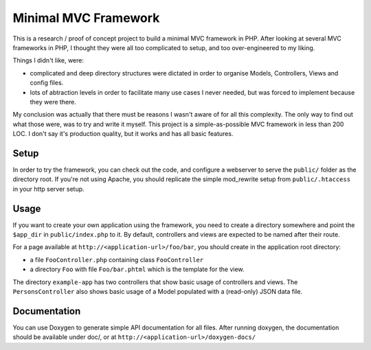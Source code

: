 Minimal MVC Framework
=====================

This is a research / proof of concept project to build a minimal MVC framework 
in PHP. After looking at several MVC frameworks in PHP, I thought they were
all too complicated to setup, and too over-engineered to my liking.

Things I didn't like, were:

* complicated and deep directory structures were dictated in order to organise Models, Controllers, Views and config files.
* lots of abtraction levels in order to facilitate many use cases I never needed, but was forced to implement because they were there.

My conclusion was actually that there must be reasons I wasn't aware of for
all this complexity. The only way to find out what those were, was to try and 
write it myself. This project is a simple-as-possible MVC framework in less
than 200 LOC. I don't say it's production quality, but it works and has all 
basic features.

Setup
-----

In order to try the framework, you can check out the code, and configure
a webserver to serve the ``public/`` folder as the directory root. If you're
not using Apache, you should replicate the simple mod_rewrite setup from
``public/.htaccess`` in your http server setup.

Usage
-----

If you want to create your own application using the framework, you need to create
a directory somewhere and point the ``$app_dir`` in ``public/index.php`` to it.
By default, controllers and views are expected to be named after their route.

For a page available at ``http://<application-url>/foo/bar``, you should create 
in the application root directory:

- a file ``FooController.php`` containing class ``FooController``
- a directory ``Foo`` with file ``Foo/bar.phtml`` which is the template for the view.

The directory ``example-app`` has two controllers that show basic usage of
controllers and views. The ``PersonsController`` also shows basic usage of a Model
populated with a (read-only) JSON data file.

Documentation
-------------

You can use Doxygen to generate simple API documentation for all files.
After running doxygen, the documentation should be available under doc/, 
or at ``http://<application-url>/doxygen-docs/``

